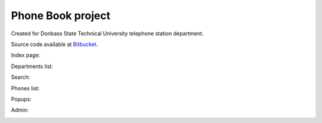 Phone Book project
==================

Created for Donbass State Technical University telephone station department.

Source code available at `Bitbucket <https://bitbucket.org/nanvel/pb>`__.

Index page:

.. image:: https://raw.githubusercontent.com/nanvel/blog/master/2013/03/pb1.png
    :width: 798px
    :alt: phone book, index page
    :align: left

Departments list:

.. image:: https://raw.githubusercontent.com/nanvel/blog/master/2013/03/pb2.png
    :width: 798px
    :alt: phone book, departments
    :align: left

Search:

.. image:: https://raw.githubusercontent.com/nanvel/blog/master/2013/03/pb3.png
    :width: 798px
    :alt: phone book, search
    :align: left

Phones list:

.. image:: https://raw.githubusercontent.com/nanvel/blog/master/2013/03/pb4.png
    :width: 796px
    :alt: phone book, phines list
    :align: left

Popups:

.. image:: https://raw.githubusercontent.com/nanvel/blog/master/2013/03/pb5.png
    :width: 797px
    :alt: phone book, popups
    :align: left

Admin:

.. image:: https://raw.githubusercontent.com/nanvel/blog/master/2013/03/pb5.png
    :width: 798px
    :alt: phone book, admin
    :align: left

.. info::
    :tags: Projects, Django
    :place: Alchevs'k, Ukraine
